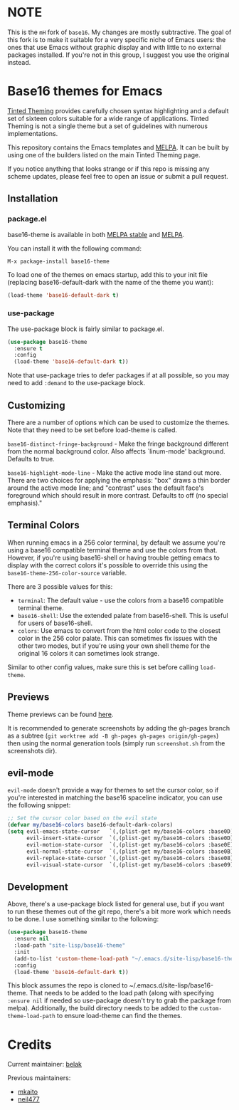 [[https://stable.melpa.org/#/base16-theme][file:https://stable.melpa.org/packages/base16-theme-badge.svg]]
[[http://melpa.org/#/base16-theme][file:http://melpa.org/packages/base16-theme-badge.svg]]

* NOTE

This is the =mH= fork of =base16=. My changes are mostly subtractive. The
goal of this fork is to make it suitable for a very specific niche of Emacs
users: the ones that use Emacs without graphic display and with little to no
external packages installed. If you're not in this group, I suggest you use the
original instead.

* Base16 themes for Emacs

[[https://github.com/tinted-theming/home][Tinted Theming]] provides carefully chosen syntax highlighting and a default set
of sixteen colors suitable for a wide range of applications. Tinted
Theming is not a single theme but a set of guidelines with numerous
implementations.

This repository contains the Emacs templates and [[http://melpa.org/#/base16-theme][MELPA]]. It can be built
by using one of the builders listed on the main Tinted Theming page.

If you notice anything that looks strange or if this repo is missing
any scheme updates, please feel free to open an issue or submit a pull
request.

** Installation

*** package.el

base16-theme is available in both
[[https://stable.melpa.org/#/base16-theme][MELPA stable]] and
[[https://melpa.org/#/base16-theme][MELPA]].

You can install it with the following command:

#+begin_src text
  M-x package-install base16-theme
#+end_src

To load one of the themes on emacs startup, add this to your init
file (replacing base16-default-dark with the name of the theme you want):

#+begin_src emacs-lisp
  (load-theme 'base16-default-dark t)
#+end_src

*** use-package

The use-package block is fairly similar to package.el.

#+begin_src emacs-lisp
  (use-package base16-theme
    :ensure t
    :config
    (load-theme 'base16-default-dark t))
#+end_src

Note that use-package tries to defer packages if at all possible, so
you may need to add =:demand= to the use-package block.

** Customizing

There are a number of options which can be used to customize the
themes. Note that they need to be set before load-theme is called.

=base16-distinct-fringe-background= - Make the fringe background
different from the normal background color. Also affects `linum-mode'
background. Defaults to true.

=base16-highlight-mode-line= - Make the active mode line stand out
more. There are two choices for applying the emphasis: "box" draws a
thin border around the active mode line; and "contrast" uses the
default face's foreground which should result in more contrast.
Defaults to off (no special emphasis)."

** Terminal Colors

When running emacs in a 256 color terminal, by default we assume
you're using a base16 compatible terminal theme and use the colors
from that. However, if you're using base16-shell or having trouble
getting emacs to display with the correct colors it's possible to
override this using the =base16-theme-256-color-source= variable.

There are 3 possible values for this:

- =terminal=: The default value - use the colors from a base16
  compatible terminal theme.
- =base16-shell=: Use the extended palate from base16-shell. This is
  useful for users of base16-shell.
- =colors=: Use emacs to convert from the html color code to the
  closest color in the 256 color palate. This can sometimes fix issues
  with the other two modes, but if you're using your own shell theme
  for the original 16 colors it can sometimes look strange.

Similar to other config values, make sure this is set before calling
=load-theme=.

** Previews

Theme previews can be found [[https://tinted-theming.github.io/base16-emacs/][here]].

It is recommended to generate screenshots by adding the gh-pages branch as a
subtree (=git worktree add -B gh-pages gh-pages origin/gh-pages=) then
using the normal generation tools (simply run =screenshot.sh= from
the screenshots dir).

** evil-mode

=evil-mode= doesn't provide a way for themes to set the cursor color,
so if you're interested in matching the base16 spaceline indicator,
you can use the following snippet:

#+begin_src emacs-lisp
  ;; Set the cursor color based on the evil state
  (defvar my/base16-colors base16-default-dark-colors)
  (setq evil-emacs-state-cursor   `(,(plist-get my/base16-colors :base0D) box)
        evil-insert-state-cursor  `(,(plist-get my/base16-colors :base0D) bar)
        evil-motion-state-cursor  `(,(plist-get my/base16-colors :base0E) box)
        evil-normal-state-cursor  `(,(plist-get my/base16-colors :base0B) box)
        evil-replace-state-cursor `(,(plist-get my/base16-colors :base08) bar)
        evil-visual-state-cursor  `(,(plist-get my/base16-colors :base09) box))
#+end_src

** Development

Above, there's a use-package block listed for general use, but if you
want to run these themes out of the git repo, there's a bit more work
which needs to be done. I use something similar to the following:

#+begin_src emacs-lisp
  (use-package base16-theme
    :ensure nil
    :load-path "site-lisp/base16-theme"
    :init
    (add-to-list 'custom-theme-load-path "~/.emacs.d/site-lisp/base16-theme/build")
    :config
    (load-theme 'base16-default-dark t))
#+end_src

This block assumes the repo is cloned to
~/.emacs.d/site-lisp/base16-theme. That needs to be added to the load
path (along with specifying =:ensure nil= if needed so use-package
doesn't try to grab the package from melpa). Additionally, the build
directory needs to be added to the =custom-theme-load-path= to ensure
load-theme can find the themes.

* Credits

Current maintainer: [[https://github.com/belak][belak]]

Previous maintainers:

- [[https://github.com/mkaito][mkaito]]
- [[https://github.com/neil477][neil477]]
